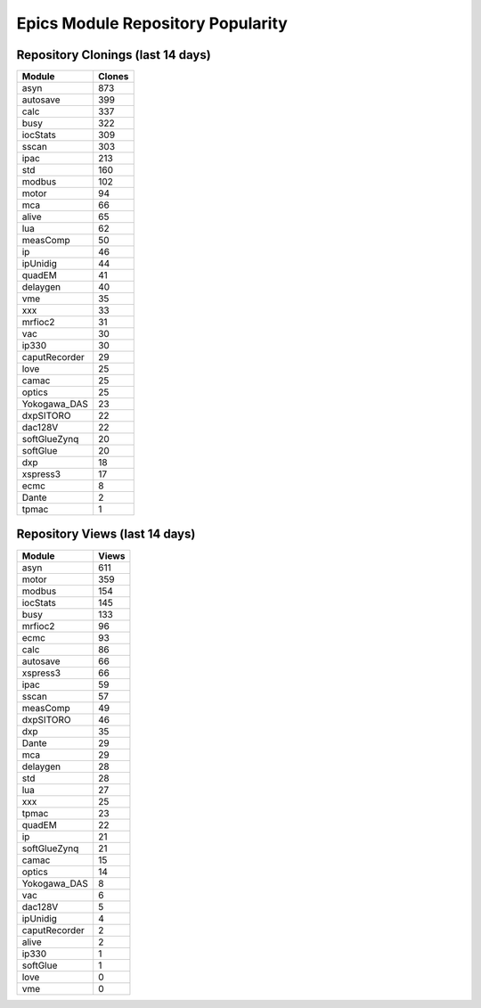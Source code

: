 ==================================
Epics Module Repository Popularity
==================================



Repository Clonings (last 14 days)
----------------------------------
.. csv-table::
   :header: Module, Clones

   asyn, 873
   autosave, 399
   calc, 337
   busy, 322
   iocStats, 309
   sscan, 303
   ipac, 213
   std, 160
   modbus, 102
   motor, 94
   mca, 66
   alive, 65
   lua, 62
   measComp, 50
   ip, 46
   ipUnidig, 44
   quadEM, 41
   delaygen, 40
   vme, 35
   xxx, 33
   mrfioc2, 31
   vac, 30
   ip330, 30
   caputRecorder, 29
   love, 25
   camac, 25
   optics, 25
   Yokogawa_DAS, 23
   dxpSITORO, 22
   dac128V, 22
   softGlueZynq, 20
   softGlue, 20
   dxp, 18
   xspress3, 17
   ecmc, 8
   Dante, 2
   tpmac, 1



Repository Views (last 14 days)
-------------------------------
.. csv-table::
   :header: Module, Views

   asyn, 611
   motor, 359
   modbus, 154
   iocStats, 145
   busy, 133
   mrfioc2, 96
   ecmc, 93
   calc, 86
   autosave, 66
   xspress3, 66
   ipac, 59
   sscan, 57
   measComp, 49
   dxpSITORO, 46
   dxp, 35
   Dante, 29
   mca, 29
   delaygen, 28
   std, 28
   lua, 27
   xxx, 25
   tpmac, 23
   quadEM, 22
   ip, 21
   softGlueZynq, 21
   camac, 15
   optics, 14
   Yokogawa_DAS, 8
   vac, 6
   dac128V, 5
   ipUnidig, 4
   caputRecorder, 2
   alive, 2
   ip330, 1
   softGlue, 1
   love, 0
   vme, 0
